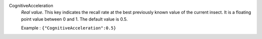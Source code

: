 .. index:: single: CognitiveAcceleration

CognitiveAcceleration
  *Real value*. This key indicates the recall rate at the best previously known
  value of the current insect. It is a floating point value between 0 and 1.
  The default value is 0.5.

  Example :
  ``{"CognitiveAcceleration":0.5}``
